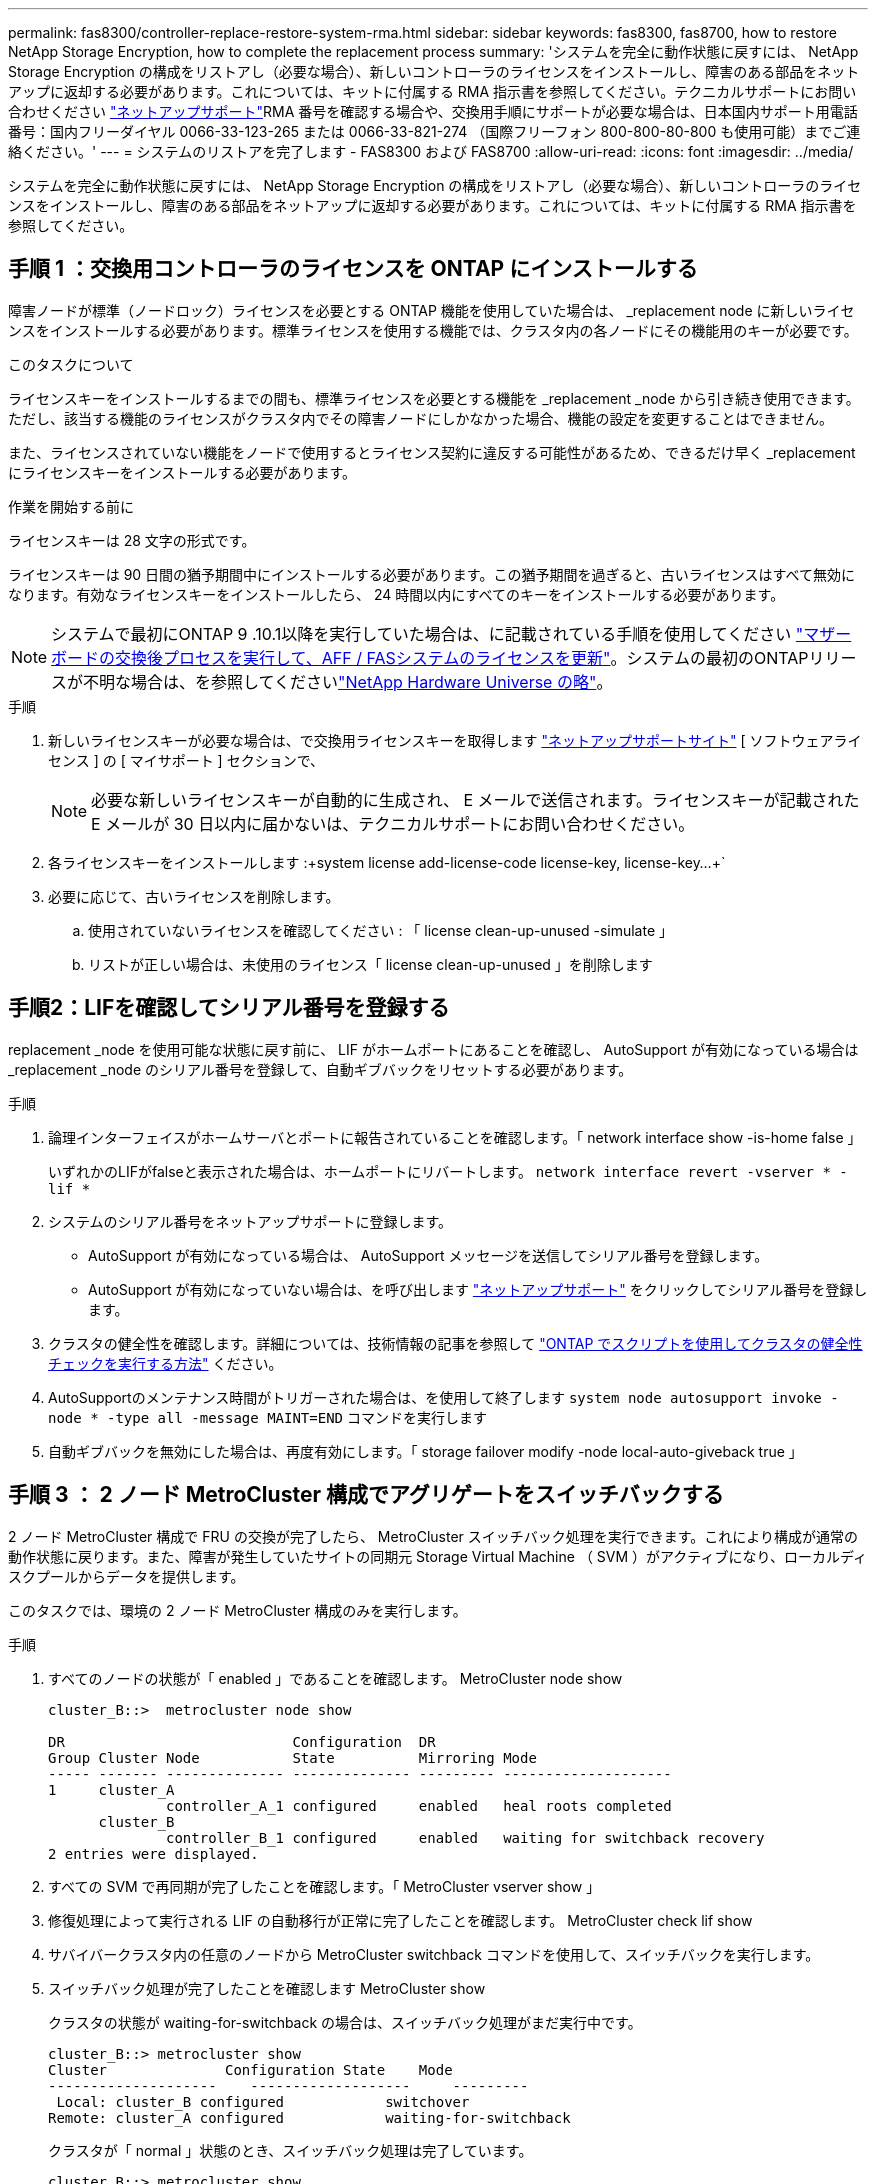 ---
permalink: fas8300/controller-replace-restore-system-rma.html 
sidebar: sidebar 
keywords: fas8300, fas8700, how to restore NetApp Storage Encryption, how to complete the replacement process 
summary: 'システムを完全に動作状態に戻すには、 NetApp Storage Encryption の構成をリストアし（必要な場合）、新しいコントローラのライセンスをインストールし、障害のある部品をネットアップに返却する必要があります。これについては、キットに付属する RMA 指示書を参照してください。テクニカルサポートにお問い合わせください https://mysupport.netapp.com/site/global/dashboard["ネットアップサポート"]RMA 番号を確認する場合や、交換用手順にサポートが必要な場合は、日本国内サポート用電話番号：国内フリーダイヤル 0066-33-123-265 または 0066-33-821-274 （国際フリーフォン 800-800-80-800 も使用可能）までご連絡ください。' 
---
= システムのリストアを完了します - FAS8300 および FAS8700
:allow-uri-read: 
:icons: font
:imagesdir: ../media/


[role="lead"]
システムを完全に動作状態に戻すには、 NetApp Storage Encryption の構成をリストアし（必要な場合）、新しいコントローラのライセンスをインストールし、障害のある部品をネットアップに返却する必要があります。これについては、キットに付属する RMA 指示書を参照してください。



== 手順 1 ：交換用コントローラのライセンスを ONTAP にインストールする

障害ノードが標準（ノードロック）ライセンスを必要とする ONTAP 機能を使用していた場合は、 _replacement node に新しいライセンスをインストールする必要があります。標準ライセンスを使用する機能では、クラスタ内の各ノードにその機能用のキーが必要です。

.このタスクについて
ライセンスキーをインストールするまでの間も、標準ライセンスを必要とする機能を _replacement _node から引き続き使用できます。ただし、該当する機能のライセンスがクラスタ内でその障害ノードにしかなかった場合、機能の設定を変更することはできません。

また、ライセンスされていない機能をノードで使用するとライセンス契約に違反する可能性があるため、できるだけ早く _replacement にライセンスキーをインストールする必要があります。

.作業を開始する前に
ライセンスキーは 28 文字の形式です。

ライセンスキーは 90 日間の猶予期間中にインストールする必要があります。この猶予期間を過ぎると、古いライセンスはすべて無効になります。有効なライセンスキーをインストールしたら、 24 時間以内にすべてのキーをインストールする必要があります。


NOTE: システムで最初にONTAP 9 .10.1以降を実行していた場合は、に記載されている手順を使用してください https://kb.netapp.com/on-prem/ontap/OHW/OHW-KBs/Post_Motherboard_Replacement_Process_to_update_Licensing_on_a_AFF_FAS_system#Internal_Notes^["マザーボードの交換後プロセスを実行して、AFF / FASシステムのライセンスを更新"]。システムの最初のONTAPリリースが不明な場合は、を参照してくださいlink:https://hwu.netapp.com["NetApp Hardware Universe の略"^]。

.手順
. 新しいライセンスキーが必要な場合は、で交換用ライセンスキーを取得します https://mysupport.netapp.com/site/global/dashboard["ネットアップサポートサイト"] [ ソフトウェアライセンス ] の [ マイサポート ] セクションで、
+

NOTE: 必要な新しいライセンスキーが自動的に生成され、 E メールで送信されます。ライセンスキーが記載された E メールが 30 日以内に届かないは、テクニカルサポートにお問い合わせください。

. 各ライセンスキーをインストールします :+system license add-license-code license-key, license-key...+`
. 必要に応じて、古いライセンスを削除します。
+
.. 使用されていないライセンスを確認してください : 「 license clean-up-unused -simulate 」
.. リストが正しい場合は、未使用のライセンス「 license clean-up-unused 」を削除します






== 手順2：LIFを確認してシリアル番号を登録する

replacement _node を使用可能な状態に戻す前に、 LIF がホームポートにあることを確認し、 AutoSupport が有効になっている場合は _replacement _node のシリアル番号を登録して、自動ギブバックをリセットする必要があります。

.手順
. 論理インターフェイスがホームサーバとポートに報告されていることを確認します。「 network interface show -is-home false 」
+
いずれかのLIFがfalseと表示された場合は、ホームポートにリバートします。 `network interface revert -vserver * -lif *`

. システムのシリアル番号をネットアップサポートに登録します。
+
** AutoSupport が有効になっている場合は、 AutoSupport メッセージを送信してシリアル番号を登録します。
** AutoSupport が有効になっていない場合は、を呼び出します https://mysupport.netapp.com["ネットアップサポート"] をクリックしてシリアル番号を登録します。


. クラスタの健全性を確認します。詳細については、技術情報の記事を参照して https://kb.netapp.com/on-prem/ontap/Ontap_OS/OS-KBs/How_to_perform_a_cluster_health_check_with_a_script_in_ONTAP["ONTAP でスクリプトを使用してクラスタの健全性チェックを実行する方法"^] ください。
. AutoSupportのメンテナンス時間がトリガーされた場合は、を使用して終了します `system node autosupport invoke -node * -type all -message MAINT=END` コマンドを実行します
. 自動ギブバックを無効にした場合は、再度有効にします。「 storage failover modify -node local-auto-giveback true 」




== 手順 3 ： 2 ノード MetroCluster 構成でアグリゲートをスイッチバックする

2 ノード MetroCluster 構成で FRU の交換が完了したら、 MetroCluster スイッチバック処理を実行できます。これにより構成が通常の動作状態に戻ります。また、障害が発生していたサイトの同期元 Storage Virtual Machine （ SVM ）がアクティブになり、ローカルディスクプールからデータを提供します。

このタスクでは、環境の 2 ノード MetroCluster 構成のみを実行します。

.手順
. すべてのノードの状態が「 enabled 」であることを確認します。 MetroCluster node show
+
[listing]
----
cluster_B::>  metrocluster node show

DR                           Configuration  DR
Group Cluster Node           State          Mirroring Mode
----- ------- -------------- -------------- --------- --------------------
1     cluster_A
              controller_A_1 configured     enabled   heal roots completed
      cluster_B
              controller_B_1 configured     enabled   waiting for switchback recovery
2 entries were displayed.
----
. すべての SVM で再同期が完了したことを確認します。「 MetroCluster vserver show 」
. 修復処理によって実行される LIF の自動移行が正常に完了したことを確認します。 MetroCluster check lif show
. サバイバークラスタ内の任意のノードから MetroCluster switchback コマンドを使用して、スイッチバックを実行します。
. スイッチバック処理が完了したことを確認します MetroCluster show
+
クラスタの状態が waiting-for-switchback の場合は、スイッチバック処理がまだ実行中です。

+
[listing]
----
cluster_B::> metrocluster show
Cluster              Configuration State    Mode
--------------------	------------------- 	---------
 Local: cluster_B configured       	switchover
Remote: cluster_A configured       	waiting-for-switchback
----
+
クラスタが「 normal 」状態のとき、スイッチバック処理は完了しています。

+
[listing]
----
cluster_B::> metrocluster show
Cluster              Configuration State    Mode
--------------------	------------------- 	---------
 Local: cluster_B configured      		normal
Remote: cluster_A configured      		normal
----
+
スイッチバックが完了するまでに時間がかかる場合は、「 MetroCluster config-replication resync-status show 」コマンドを使用することで、進行中のベースラインのステータスを確認できます。

. SnapMirror 構成または SnapVault 構成があれば、再確立します。




== 手順 4 ：障害が発生したパーツをネットアップに返却する

障害が発生したパーツは、キットに付属のRMA指示書に従ってNetAppに返却してください。 https://mysupport.netapp.com/site/info/rma["パーツの返品と交換"]詳細については、ページを参照してください。
